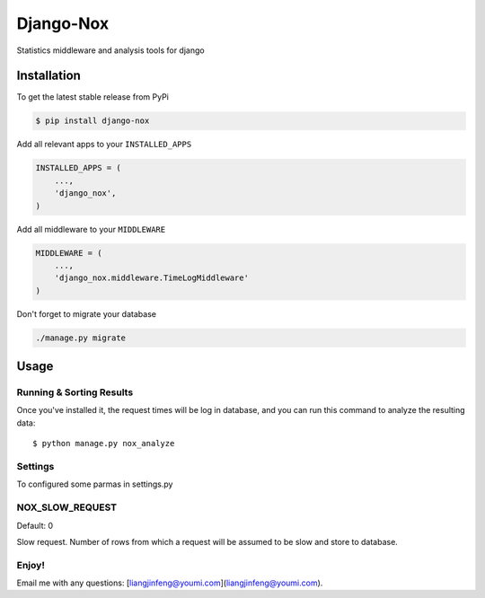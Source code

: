 Django-Nox
==========

Statistics middleware and analysis tools for django

Installation
------------

To get the latest stable release from PyPi

.. code-block:: bash

    $ pip install django-nox


Add all relevant apps to your ``INSTALLED_APPS``

.. code-block:: python

    INSTALLED_APPS = (
        ...,
        'django_nox',
    )

Add all middleware to your ``MIDDLEWARE``

.. code-block:: python

    MIDDLEWARE = (
        ...,
        'django_nox.middleware.TimeLogMiddleware'
    )

Don't forget to migrate your database

.. code-block:: bash

    ./manage.py migrate


Usage
-----



Running & Sorting Results
#########################

Once you've installed it, the request times will be log in database, and you can run this command to analyze the resulting data::

    $ python manage.py nox_analyze



Settings
########
To configured some parmas in settings.py


NOX_SLOW_REQUEST
################

Default: 0

Slow request. Number of rows from which a request will be assumed to be slow and store to database.


Enjoy!
######

Email me with any questions: [liangjinfeng@youmi.com](liangjinfeng@youmi.com).
